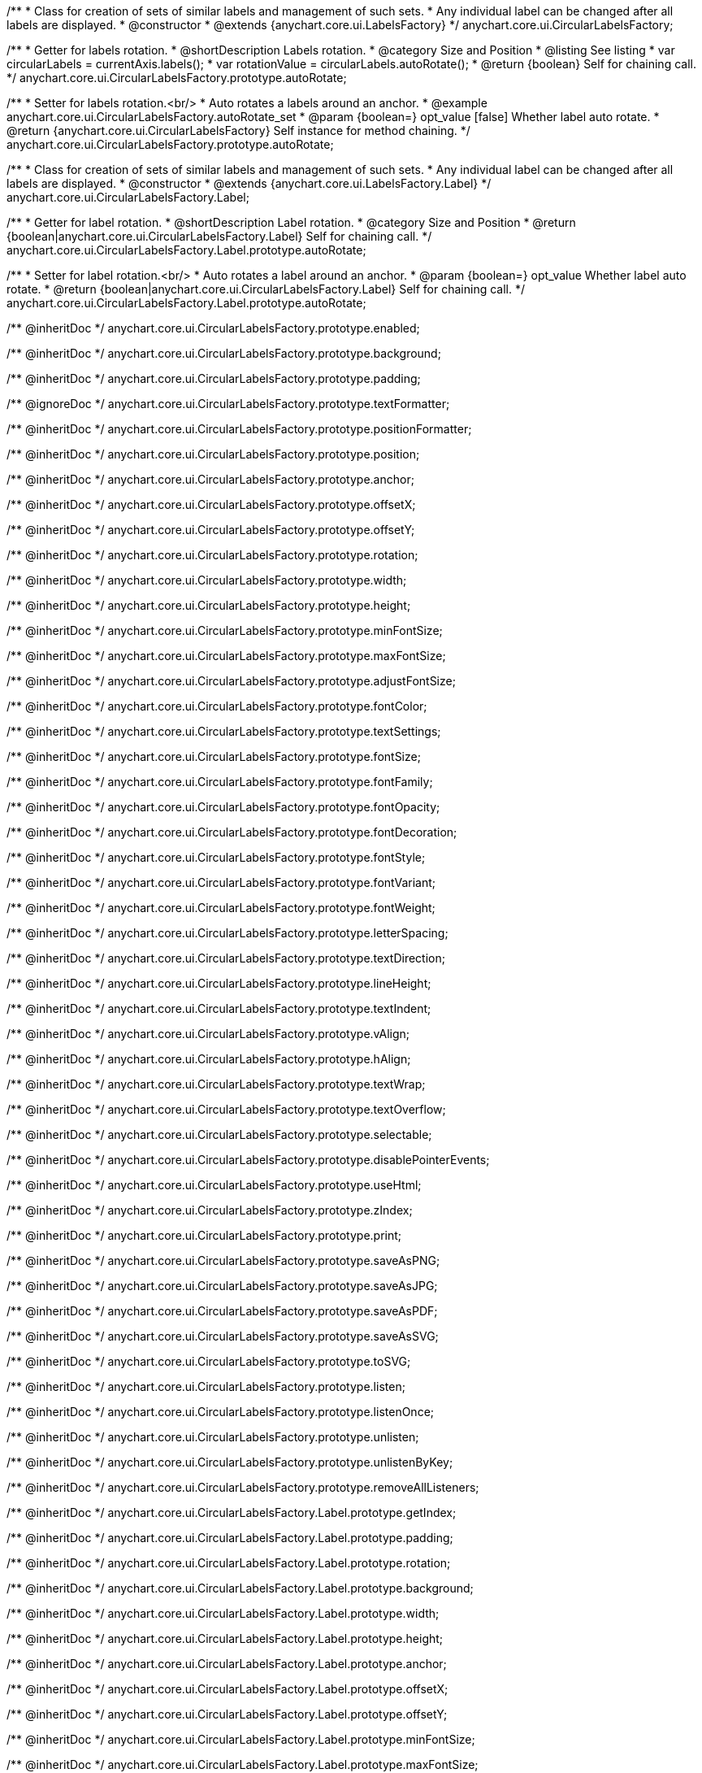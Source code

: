 /**
 * Class for creation of sets of similar labels and management of such sets.
 * Any individual label can be changed after all labels are displayed.
 * @constructor
 * @extends {anychart.core.ui.LabelsFactory}
 */
anychart.core.ui.CircularLabelsFactory;

//----------------------------------------------------------------------------------------------------------------------
//
//  anychart.core.ui.CircularLabelsFactory.prototype.autoRotate
//
//----------------------------------------------------------------------------------------------------------------------

/**
 * Getter for labels rotation.
 * @shortDescription Labels rotation.
 * @category Size and Position
 * @listing See listing
 * var circularLabels = currentAxis.labels();
 * var rotationValue = circularLabels.autoRotate();
 * @return {boolean} Self for chaining call.
 */
anychart.core.ui.CircularLabelsFactory.prototype.autoRotate;

/**
 * Setter for labels rotation.<br/>
 * Auto rotates a labels around an anchor.
 * @example anychart.core.ui.CircularLabelsFactory.autoRotate_set
 * @param {boolean=} opt_value [false] Whether label auto rotate.
 * @return {anychart.core.ui.CircularLabelsFactory} Self instance for method chaining.
 */
anychart.core.ui.CircularLabelsFactory.prototype.autoRotate;


/**
 * Class for creation of sets of similar labels and management of such sets.
 * Any individual label can be changed after all labels are displayed.
 * @constructor
 * @extends {anychart.core.ui.LabelsFactory.Label}
 */
anychart.core.ui.CircularLabelsFactory.Label;

//----------------------------------------------------------------------------------------------------------------------
//
//  anychart.core.ui.CircularLabelsFactory.Label.prototype.autoRotate
//
//----------------------------------------------------------------------------------------------------------------------

/**
 * Getter for label rotation.
 * @shortDescription Label rotation.
 * @category Size and Position
 * @return {boolean|anychart.core.ui.CircularLabelsFactory.Label} Self for chaining call.
 */
anychart.core.ui.CircularLabelsFactory.Label.prototype.autoRotate;

/**
 * Setter for label rotation.<br/>
 * Auto rotates a label around an anchor.
 * @param {boolean=} opt_value Whether label auto rotate.
 * @return {boolean|anychart.core.ui.CircularLabelsFactory.Label} Self for chaining call.
 */
anychart.core.ui.CircularLabelsFactory.Label.prototype.autoRotate;

/** @inheritDoc */
anychart.core.ui.CircularLabelsFactory.prototype.enabled;

/** @inheritDoc */
anychart.core.ui.CircularLabelsFactory.prototype.background;

/** @inheritDoc */
anychart.core.ui.CircularLabelsFactory.prototype.padding;

/** @ignoreDoc  */
anychart.core.ui.CircularLabelsFactory.prototype.textFormatter;

/** @inheritDoc */
anychart.core.ui.CircularLabelsFactory.prototype.positionFormatter;

/** @inheritDoc */
anychart.core.ui.CircularLabelsFactory.prototype.position;

/** @inheritDoc */
anychart.core.ui.CircularLabelsFactory.prototype.anchor;

/** @inheritDoc */
anychart.core.ui.CircularLabelsFactory.prototype.offsetX;

/** @inheritDoc */
anychart.core.ui.CircularLabelsFactory.prototype.offsetY;

/** @inheritDoc */
anychart.core.ui.CircularLabelsFactory.prototype.rotation;

/** @inheritDoc */
anychart.core.ui.CircularLabelsFactory.prototype.width;

/** @inheritDoc */
anychart.core.ui.CircularLabelsFactory.prototype.height;

/** @inheritDoc */
anychart.core.ui.CircularLabelsFactory.prototype.minFontSize;

/** @inheritDoc */
anychart.core.ui.CircularLabelsFactory.prototype.maxFontSize;

/** @inheritDoc */
anychart.core.ui.CircularLabelsFactory.prototype.adjustFontSize;

/** @inheritDoc */
anychart.core.ui.CircularLabelsFactory.prototype.fontColor;

/** @inheritDoc */
anychart.core.ui.CircularLabelsFactory.prototype.textSettings;

/** @inheritDoc */
anychart.core.ui.CircularLabelsFactory.prototype.fontSize;

/** @inheritDoc */
anychart.core.ui.CircularLabelsFactory.prototype.fontFamily;

/** @inheritDoc */
anychart.core.ui.CircularLabelsFactory.prototype.fontOpacity;

/** @inheritDoc */
anychart.core.ui.CircularLabelsFactory.prototype.fontDecoration;

/** @inheritDoc */
anychart.core.ui.CircularLabelsFactory.prototype.fontStyle;

/** @inheritDoc */
anychart.core.ui.CircularLabelsFactory.prototype.fontVariant;

/** @inheritDoc */
anychart.core.ui.CircularLabelsFactory.prototype.fontWeight;

/** @inheritDoc */
anychart.core.ui.CircularLabelsFactory.prototype.letterSpacing;

/** @inheritDoc */
anychart.core.ui.CircularLabelsFactory.prototype.textDirection;

/** @inheritDoc */
anychart.core.ui.CircularLabelsFactory.prototype.lineHeight;

/** @inheritDoc */
anychart.core.ui.CircularLabelsFactory.prototype.textIndent;

/** @inheritDoc */
anychart.core.ui.CircularLabelsFactory.prototype.vAlign;

/** @inheritDoc */
anychart.core.ui.CircularLabelsFactory.prototype.hAlign;

/** @inheritDoc */
anychart.core.ui.CircularLabelsFactory.prototype.textWrap;

/** @inheritDoc */
anychart.core.ui.CircularLabelsFactory.prototype.textOverflow;

/** @inheritDoc */
anychart.core.ui.CircularLabelsFactory.prototype.selectable;

/** @inheritDoc */
anychart.core.ui.CircularLabelsFactory.prototype.disablePointerEvents;

/** @inheritDoc */
anychart.core.ui.CircularLabelsFactory.prototype.useHtml;

/** @inheritDoc */
anychart.core.ui.CircularLabelsFactory.prototype.zIndex;

/** @inheritDoc */
anychart.core.ui.CircularLabelsFactory.prototype.print;

/** @inheritDoc */
anychart.core.ui.CircularLabelsFactory.prototype.saveAsPNG;

/** @inheritDoc */
anychart.core.ui.CircularLabelsFactory.prototype.saveAsJPG;

/** @inheritDoc */
anychart.core.ui.CircularLabelsFactory.prototype.saveAsPDF;

/** @inheritDoc */
anychart.core.ui.CircularLabelsFactory.prototype.saveAsSVG;

/** @inheritDoc */
anychart.core.ui.CircularLabelsFactory.prototype.toSVG;

/** @inheritDoc */
anychart.core.ui.CircularLabelsFactory.prototype.listen;

/** @inheritDoc */
anychart.core.ui.CircularLabelsFactory.prototype.listenOnce;

/** @inheritDoc */
anychart.core.ui.CircularLabelsFactory.prototype.unlisten;

/** @inheritDoc */
anychart.core.ui.CircularLabelsFactory.prototype.unlistenByKey;

/** @inheritDoc */
anychart.core.ui.CircularLabelsFactory.prototype.removeAllListeners;

/** @inheritDoc */
anychart.core.ui.CircularLabelsFactory.Label.prototype.getIndex;

/** @inheritDoc */
anychart.core.ui.CircularLabelsFactory.Label.prototype.padding;

/** @inheritDoc */
anychart.core.ui.CircularLabelsFactory.Label.prototype.rotation;

/** @inheritDoc */
anychart.core.ui.CircularLabelsFactory.Label.prototype.background;

/** @inheritDoc */
anychart.core.ui.CircularLabelsFactory.Label.prototype.width;

/** @inheritDoc */
anychart.core.ui.CircularLabelsFactory.Label.prototype.height;

/** @inheritDoc */
anychart.core.ui.CircularLabelsFactory.Label.prototype.anchor;

/** @inheritDoc */
anychart.core.ui.CircularLabelsFactory.Label.prototype.offsetX;

/** @inheritDoc */
anychart.core.ui.CircularLabelsFactory.Label.prototype.offsetY;

/** @inheritDoc */
anychart.core.ui.CircularLabelsFactory.Label.prototype.minFontSize;

/** @inheritDoc */
anychart.core.ui.CircularLabelsFactory.Label.prototype.maxFontSize;

/** @inheritDoc */
anychart.core.ui.CircularLabelsFactory.Label.prototype.adjustFontSize;

/** @inheritDoc */
anychart.core.ui.CircularLabelsFactory.Label.prototype.position;

/** @inheritDoc */
anychart.core.ui.CircularLabelsFactory.Label.prototype.enabled;

/** @ignoreDoc */
anychart.core.ui.CircularLabelsFactory.Label.prototype.textFormatter;

/** @inheritDoc */
anychart.core.ui.CircularLabelsFactory.Label.prototype.positionFormatter;

/** @inheritDoc */
anychart.core.ui.CircularLabelsFactory.Label.prototype.textSettings;

/** @inheritDoc */
anychart.core.ui.CircularLabelsFactory.Label.prototype.fontSize;

/** @inheritDoc */
anychart.core.ui.CircularLabelsFactory.Label.prototype.fontFamily;

/** @inheritDoc */
anychart.core.ui.CircularLabelsFactory.Label.prototype.fontColor;

/** @inheritDoc */
anychart.core.ui.CircularLabelsFactory.Label.prototype.fontOpacity;

/** @inheritDoc */
anychart.core.ui.CircularLabelsFactory.Label.prototype.fontDecoration;

/** @inheritDoc */
anychart.core.ui.CircularLabelsFactory.Label.prototype.fontStyle;

/** @inheritDoc */
anychart.core.ui.CircularLabelsFactory.Label.prototype.fontVariant;

/** @inheritDoc */
anychart.core.ui.CircularLabelsFactory.Label.prototype.fontWeight;

/** @inheritDoc */
anychart.core.ui.CircularLabelsFactory.Label.prototype.letterSpacing;

/** @inheritDoc */
anychart.core.ui.CircularLabelsFactory.Label.prototype.textDirection;

/** @inheritDoc */
anychart.core.ui.CircularLabelsFactory.Label.prototype.lineHeight;

/** @inheritDoc */
anychart.core.ui.CircularLabelsFactory.Label.prototype.textIndent;

/** @inheritDoc */
anychart.core.ui.CircularLabelsFactory.Label.prototype.vAlign;

/** @inheritDoc */
anychart.core.ui.CircularLabelsFactory.Label.prototype.hAlign;

/** @inheritDoc */
anychart.core.ui.CircularLabelsFactory.Label.prototype.textWrap;

/** @inheritDoc */
anychart.core.ui.CircularLabelsFactory.Label.prototype.textOverflow;

/** @inheritDoc */
anychart.core.ui.CircularLabelsFactory.Label.prototype.selectable;

/** @inheritDoc */
anychart.core.ui.CircularLabelsFactory.Label.prototype.disablePointerEvents;

/** @inheritDoc */
anychart.core.ui.CircularLabelsFactory.Label.prototype.useHtml;

/** @inheritDoc */
anychart.core.ui.CircularLabelsFactory.Label.prototype.zIndex;

/** @inheritDoc */
anychart.core.ui.CircularLabelsFactory.Label.prototype.print;

/** @inheritDoc */
anychart.core.ui.CircularLabelsFactory.Label.prototype.saveAsPNG;

/** @inheritDoc */
anychart.core.ui.CircularLabelsFactory.Label.prototype.saveAsJPG;

/** @inheritDoc */
anychart.core.ui.CircularLabelsFactory.Label.prototype.saveAsPDF;

/** @inheritDoc */
anychart.core.ui.CircularLabelsFactory.Label.prototype.saveAsSVG;

/** @inheritDoc */
anychart.core.ui.CircularLabelsFactory.Label.prototype.toSVG;

/** @inheritDoc */
anychart.core.ui.CircularLabelsFactory.Label.prototype.listen;

/** @inheritDoc */
anychart.core.ui.CircularLabelsFactory.Label.prototype.listenOnce;

/** @inheritDoc */
anychart.core.ui.CircularLabelsFactory.Label.prototype.unlisten;

/** @inheritDoc */
anychart.core.ui.CircularLabelsFactory.Label.prototype.unlistenByKey;

/** @inheritDoc */
anychart.core.ui.CircularLabelsFactory.Label.prototype.removeAllListeners;

